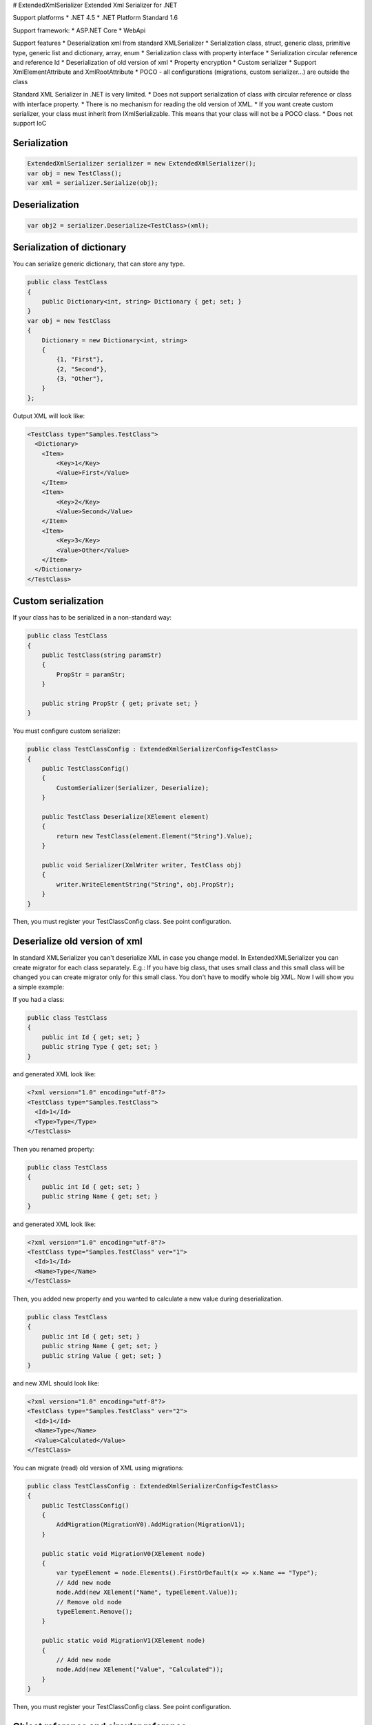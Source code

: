|Build status| |NuGet| # ExtendedXmlSerializer Extended Xml Serializer
for .NET

Support platforms \* .NET 4.5 \* .NET Platform Standard 1.6

Support framework: \* ASP.NET Core \* WebApi

Support features \* Deserialization xml from standard XMLSerializer \*
Serialization class, struct, generic class, primitive type, generic list
and dictionary, array, enum \* Serialization class with property
interface \* Serialization circular reference and reference Id \*
Deserialization of old version of xml \* Property encryption \* Custom
serializer \* Support XmlElementAttribute and XmlRootAttribute \* POCO -
all configurations (migrations, custom serializer...) are outside the
class

Standard XML Serializer in .NET is very limited. \* Does not support
serialization of class with circular reference or class with interface
property. \* There is no mechanism for reading the old version of XML.
\* If you want create custom serializer, your class must inherit from
IXmlSerializable. This means that your class will not be a POCO class.
\* Does not support IoC

Serialization
=============

.. code:: c#

    ExtendedXmlSerializer serializer = new ExtendedXmlSerializer();
    var obj = new TestClass();
    var xml = serializer.Serialize(obj);

Deserialization
===============

.. code:: c#

    var obj2 = serializer.Deserialize<TestClass>(xml);

Serialization of dictionary
===========================

You can serialize generic dictionary, that can store any type.

.. code:: c#

    public class TestClass
    {
        public Dictionary<int, string> Dictionary { get; set; }
    }
    var obj = new TestClass
    {
        Dictionary = new Dictionary<int, string>
        {
            {1, "First"},
            {2, "Second"},
            {3, "Other"},
        }
    };

Output XML will look like:

.. code:: xml

    <TestClass type="Samples.TestClass">
      <Dictionary>
        <Item>
            <Key>1</Key>
            <Value>First</Value>
        </Item>
        <Item>
            <Key>2</Key>
            <Value>Second</Value>
        </Item>
        <Item>
            <Key>3</Key>
            <Value>Other</Value>
        </Item>
      </Dictionary>
    </TestClass>

Custom serialization
====================

If your class has to be serialized in a non-standard way:

.. code:: c#

        public class TestClass
        {
            public TestClass(string paramStr)
            {
                PropStr = paramStr;
            }

            public string PropStr { get; private set; }
        }

You must configure custom serializer:

.. code:: c#

        public class TestClassConfig : ExtendedXmlSerializerConfig<TestClass>
        {
            public TestClassConfig()
            {
                CustomSerializer(Serializer, Deserialize);
            }

            public TestClass Deserialize(XElement element)
            {
                return new TestClass(element.Element("String").Value);
            }

            public void Serializer(XmlWriter writer, TestClass obj)
            {
                writer.WriteElementString("String", obj.PropStr);
            }
        }

Then, you must register your TestClassConfig class. See point
configuration.

Deserialize old version of xml
==============================

In standard XMLSerializer you can't deserialize XML in case you change
model. In ExtendedXMLSerializer you can create migrator for each class
separately. E.g.: If you have big class, that uses small class and this
small class will be changed you can create migrator only for this small
class. You don't have to modify whole big XML. Now I will show you a
simple example:

If you had a class:

.. code:: c#

        public class TestClass
        {
            public int Id { get; set; }
            public string Type { get; set; } 
        }

and generated XML look like:

.. code:: xml

    <?xml version="1.0" encoding="utf-8"?>
    <TestClass type="Samples.TestClass">
      <Id>1</Id>
      <Type>Type</Type>
    </TestClass>

Then you renamed property:

.. code:: c#

        public class TestClass
        {
            public int Id { get; set; }
            public string Name { get; set; } 
        }

and generated XML look like:

.. code:: xml

    <?xml version="1.0" encoding="utf-8"?>
    <TestClass type="Samples.TestClass" ver="1">
      <Id>1</Id>
      <Name>Type</Name>
    </TestClass>

Then, you added new property and you wanted to calculate a new value
during deserialization.

.. code:: c#

        public class TestClass
        {
            public int Id { get; set; }
            public string Name { get; set; } 
            public string Value { get; set; }
        }

and new XML should look like:

.. code:: xml

    <?xml version="1.0" encoding="utf-8"?>
    <TestClass type="Samples.TestClass" ver="2">
      <Id>1</Id>
      <Name>Type</Name>
      <Value>Calculated</Value>
    </TestClass>

You can migrate (read) old version of XML using migrations:

.. code:: c#

        public class TestClassConfig : ExtendedXmlSerializerConfig<TestClass>
        {
            public TestClassConfig()
            {
                AddMigration(MigrationV0).AddMigration(MigrationV1);
            }

            public static void MigrationV0(XElement node)
            {
                var typeElement = node.Elements().FirstOrDefault(x => x.Name == "Type");
                // Add new node
                node.Add(new XElement("Name", typeElement.Value));
                // Remove old node
                typeElement.Remove();
            }

            public static void MigrationV1(XElement node)
            {
                // Add new node
                node.Add(new XElement("Value", "Calculated"));
            }
        }

Then, you must register your TestClassConfig class. See point
configuration.

Object reference and circular reference
=======================================

If you have a class:

.. code:: c#

        public class Person
        {
            public int Id { get; set; }
         
            public string Name { get; set; }

            public Person Boss { get; set; }
        }

        public class Company
        {
            public List<Person> Employees { get; set; }
        }

then you create object with circular reference, like this:

.. code:: c#

        var boss = new Person {Id = 1, Name = "John"};
        boss.Boss = boss; //himself boss
        var worker = new Person {Id = 2, Name = "Oliver"};
        worker.Boss = boss;
        var obj = new Company
        {
            Employees = new List<Person>
            {
                worker,
                boss
            }
        };

You must configure Person class as reference object:

.. code:: c#

        public class PersonConfig : ExtendedXmlSerializerConfig<Person>
        {
            public PersonConfig()
            {
                ObjectReference(p => p.Id);
            }
        }

Then, you must register your PersonConfig class. See point
configuration.

Output XML will look like this:

.. code:: xml

    <?xml version="1.0" encoding="UTF-8"?>
    <Company type="Samples.Company">
       <Employees>
          <Person type="Samples.Person" id="2">
             <Id>2</Id>
             <Name>Oliver</Name>
             <Boss type="Samples.Person" ref="1" />
          </Person>
          <Person type="Samples.Person" id="1">
             <Id>1</Id>
             <Name>John</Name>
             <Boss type="Samples.Person" ref="1" />
          </Person>
       </Employees>
    </Company>

Property Encryption
===================

If you have a class with a property that needs to be encrypted:

.. code:: c#

        public class Person
        {
            public string Name { get; set; }
            public string Password { get; set; }
        }

You must implement interface IPropertyEncryption. For example, it will
show the Base64 encoding, but in the real world better to use something
safer, eg. RSA.:

.. code:: c#

        public class Base64PropertyEncryption : IPropertyEncryption
        {
            public string Encrypt(string value)
            {
                return Convert.ToBase64String(Encoding.UTF8.GetBytes(value));
            }

            public string Decrypt(string value)
            {
                return Encoding.UTF8.GetString(Convert.FromBase64String(value));
            }
        }

In the Person class configuration you need to specify which properties
are to be encrypted:

.. code:: c#

        public class PersonConfig : ExtendedXmlSerializerConfig<Person>
        {
            public PersonConfig()
            {
                Encrypt(p => p.Password);
            }
        }

Then, you must register your PersonConfig class and your implementation
of IPropertyEncryption. See point configuration.

Configuration
=============

For using config class, you must register them in ExtendedXmlSerializer.
You can do this in two ways.

Use SimpleSerializationToolsFactory class
-----------------------------------------

.. code:: c#

    var toolsFactory = new SimpleSerializationToolsFactory();

    // Register your config class
    toolsFactory.Configurations.Add(new TestClassConfig());

    // If you want to use property encryption you must register your implementation of IPropertyEncryption, e.g.:
    toolsFactory.EncryptionAlgorithm = new Base64PropertyEncryption(); 

    ExtendedXmlSerializer serializer = new ExtendedXmlSerializer(toolsFactory);

Use Autofac integration
-----------------------

.. code:: c#

    var builder = new ContainerBuilder();
    // Register ExtendedXmlSerializer module
    builder.RegisterModule<AutofacExtendedXmlSerializerModule>();

    // Register your config class
    builder.RegisterType<TestClassConfig>().As<ExtendedXmlSerializerConfig<TestClass>>().SingleInstance();

    // If you want to use property encryption you must register your implementation of IPropertyEncryption, e.g.:
    builder.RegisterType<Base64PropertyEncryption>().As<IPropertyEncryption>().SingleInstance();

    var containter = builder.Build();

    // Resolve ExtendedXmlSerializer
    var serializer = containter.Resolve<IExtendedXmlSerializer>();

ASP.NET Core integration
========================

You can integrate the ExtendedXmlSerializer with ASP.NET Core, so that
your services will generate XML using a ExtendedXmlSerializer. You only
need to install
`ExtendedXmlSerializer.AspCore <https://www.nuget.org/packages/ExtendedXmlSerializer.AspCore/>`__
and configure it in Startup.cs.

Use SimpleSerializationToolsFactory class
-----------------------------------------

This configuration is very simple. You just need create configuration
for ExtendedXmlSerializer and add formatters to MVC.

.. code:: c#

    public void ConfigureServices(IServiceCollection services)
    {
        // Custom create ExtendedXmlSerializer
        SimpleSerializationToolsFactory factory = new SimpleSerializationToolsFactory();
        factory.Configurations.Add(new TestClassConfig());
        IExtendedXmlSerializer serializer = new ExtendedXmlSerializer(factory);

        // Add services to the collection.
        services.AddMvc(options =>
        {
            options.RespectBrowserAcceptHeader = true; // false by default

            //Add ExtendedXmlSerializer's formatter
            options.OutputFormatters.Add(new ExtendedXmlSerializerOutputFormatter(serializer));
            options.InputFormatters.Add(new ExtendedXmlSerializerInputFormatter(serializer));
        });
    }

Use Autofac integration
-----------------------

This configuration is more difficult but recommended. You have to
install
`Autofac.Extensions.DependencyInjectio <www.nuget.org/packages/Autofac.Extensions.DependencyInjection/>`__
and read Autofac
`documentation <docs.autofac.org/en/latest/integration/aspnetcore.html>`__.
The following code adds an MVC service and creates a container AutoFac.

.. code:: c#

    public IServiceProvider ConfigureServices(IServiceCollection services)
    {
        // Add services to the collection.
        services.AddMvc(options =>
        {
            options.RespectBrowserAcceptHeader = true; // false by default

            //Resolve ExtendedXmlSerializer
            IExtendedXmlSerializer serializer = ApplicationContainer.Resolve<IExtendedXmlSerializer>();

            //Add ExtendedXmlSerializer's formatter
            options.OutputFormatters.Add(new ExtendedXmlSerializerOutputFormatter(serializer));
            options.InputFormatters.Add(new ExtendedXmlSerializerInputFormatter(serializer));
        });

        // Create the container builder.
        var builder = new ContainerBuilder();

        // Register dependencies, populate the services from
        // the collection, and build the container. If you want
        // to dispose of the container at the end of the app,
        // be sure to keep a reference to it as a property or field.
        builder.Populate(services);
        builder.RegisterModule<AutofacExtendedXmlSerializerModule>();
        builder.RegisterType<TestClassConfig>().As<ExtendedXmlSerializerConfig<TestClass>>().SingleInstance();
        this.ApplicationContainer = builder.Build();

        // Create the IServiceProvider based on the container.
        return new AutofacServiceProvider(this.ApplicationContainer);
    }

In this case, you can also inject IExtendedXmlSerializer into your
controller:

.. code:: c#

        [Route("api/[controller]")]
        public class TestClassController : Controller
        {
            private readonly IExtendedXmlSerializer _serializer;

            public TestClassController(IExtendedXmlSerializer serializer)
            {
                _serializer = serializer;
            }

            ...
        } 

WebApi integration
==================

You can integrate ExtendedXmlSerializer with WebApi, so that your
services will generate XML using a ExtendedXmlSerializer. You only need
to install
`ExtendedXmlSerializer.WebApi <www.nuget.org/packages/ExtendedXmlSerializer.WebApi/>`__
and configure it in WebApi configuration. You can do it using autofac or
SimpleSerializationToolsFactory e.g.:

.. code:: c#

    public static void Register(HttpConfiguration config)
    {
        // Manual creation of IExtendedXmlSerializer or resolve it from AutoFac.
        var simpleConfig = new SimpleSerializationToolsFactory();
        simpleConfig.Configurations.Add(new TestClassConfig());
        var serializer = new ExtendedXmlSerializer(simpleConfig);

        config.RegisterExtendedXmlSerializer(serializer);

        // Web API routes
        config.MapHttpAttributeRoutes();

        config.Routes.MapHttpRoute(
            name: "DefaultApi",
            routeTemplate: "api/{controller}/{id}",
            defaults: new { id = RouteParameter.Optional }
        );
    }

History
=======

-  2016-12-06 - v1.5.0 - Support property without set accessor for
   collections. Support IDictionary, IList and ISet properties.
   Attribute type is added only when necessary.
-  2016-11-18 - v1.4.1 - Support sorting parameters and fix
   serialization of Object property
-  2016-11-15 - v1.4.0 - Support XmlElementAttribute and
   XmlRootAttribute
-  2016-10-18 - v1.3.0 - Property encryption
-  2016-09-22 - v1.2.0 - Support of Dictionary
-  2016-09-14 - v1.1.0 - Integration with ASP.NET Core and WebApi
-  2016-08-31 - v1.0.0 - First version

Contributors
============

-  `Wojciech Nagórski <https://github.com/wojtpl2>`__ - original version
-  `Mike-EEE <https://github.com/Mike-EEE>`__ - many improvements

.. |Build status| image:: https://ci.appveyor.com/api/projects/status/9u1w8cyyr22kbcwi?svg=true
   :target: https://ci.appveyor.com/project/wojtpl2/extendedxmlserializer
.. |NuGet| image:: https://img.shields.io/nuget/v/ExtendedXmlSerializer.svg
   :target: https://www.nuget.org/packages/ExtendedXmlSerializer/